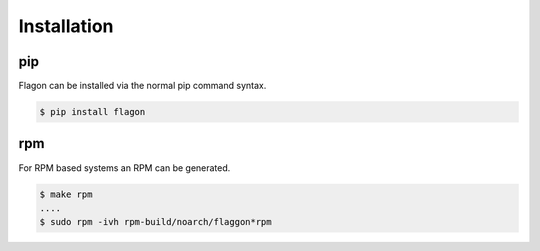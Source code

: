 Installation
============

pip
---
Flagon can be installed via the normal pip command syntax.

.. code-block:: bash

   $ pip install flagon


rpm
---
For RPM based systems an RPM can be generated.

.. code-block:: bash

   $ make rpm
   ....
   $ sudo rpm -ivh rpm-build/noarch/flaggon*rpm
